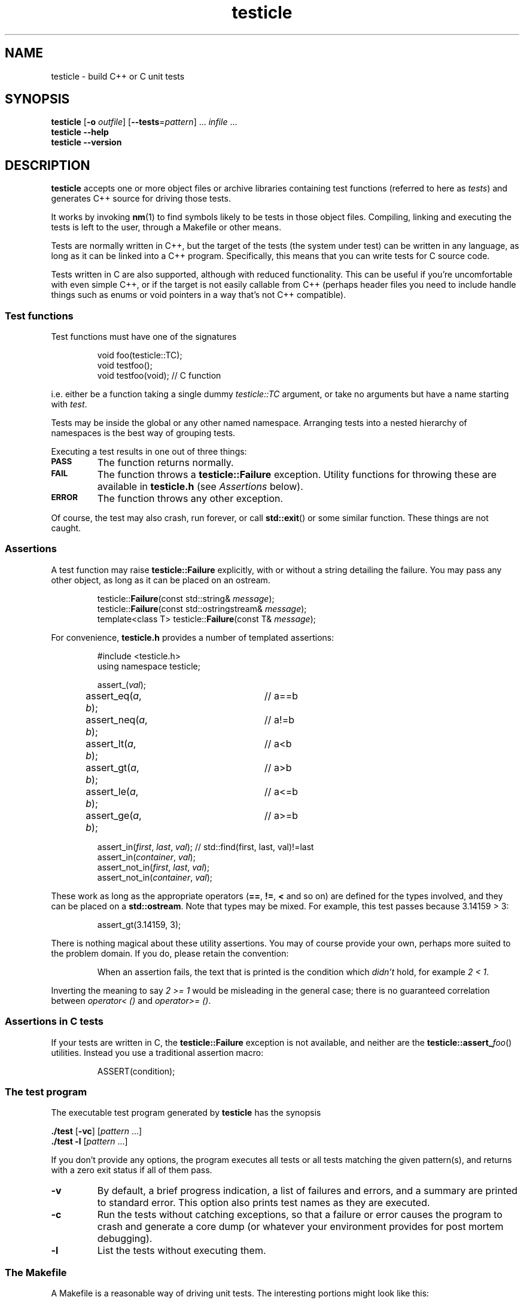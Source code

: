 .ss 12 0
.
.TH testicle 1 "MAR 2014" "Testicle" "User Manuals"
.
.
.SH "NAME"
testicle \- build C++ or C unit tests
.
.
.SH "SYNOPSIS"
.B testicle
.RB [ \-o
.IR outfile ]
.RB [ --tests = \fIpattern ]
\&...
.I infile
\&...
.br
.B testicle
.B --help
.br
.B testicle
.B --version
.
.
.SH "DESCRIPTION"
.B testicle
accepts one or more object files or archive libraries
containing test functions (referred to here as
.IR tests )
and generates C++ source for driving those tests.
.PP
It works by invoking
.BR nm (1)
to find symbols likely to be tests in those object files.
Compiling, linking and executing the tests
is left to the user,
through a Makefile or other means.
.PP
Tests are normally written in C++,
but the target of the tests (the system under test)
can be written in any
language, as long as it can be linked into a C++ program.
Specifically, this means that you can write tests for C source code.
.PP
Tests written in C are also supported, although with reduced
functionality. This can be useful if you're uncomfortable with even
simple C++, or if the target is not easily callable from C++
(perhaps header files you need to include handle things such as
enums or void pointers in a way that's not C++ compatible).
.
.
.SS "Test functions"
.
Test functions must have one of the signatures
.IP
.if t .ft I
void foo(testicle::TC);
.br
void testfoo();
.br
void testfoo(void); // C function
.PP
i.e. either be a function taking a single dummy
.I testicle::TC
argument,
or take no arguments but have a name starting with
.IR test .
.PP
Tests may be inside the global or any other named namespace.
Arranging tests into a nested hierarchy of namespaces
is the best way of grouping tests.
.PP
Executing a test results in one out of three things:
.IP \fB\s-2PASS\s0
The function returns normally.
.IP \fB\s-2FAIL\s0
The function throws a
.B testicle::Failure
exception. Utility functions for throwing these
are available in
.B testicle.h
(see
.I Assertions
below).
.IP \fB\s-2ERROR\s0
The function throws any other exception.
.PP
Of course, the test may also crash, run forever, or call
.BR std::exit ()
or some similar function.
These things are not caught.
.
.
.SS "Assertions"
A test function may raise
.B testicle::Failure
explicitly, with or without a string detailing the failure.
You may pass any other object, as long as it can be placed
on an ostream.
.IP
.if t .ft I
.nf
testicle::\fBFailure\fP(const std::string& \fImessage\fP);
testicle::\fBFailure\fP(const std::ostringstream& \fImessage\fP);
template<class T> testicle::\fBFailure\fP(const T& \fImessage\fP);
.fi
.PP
For convenience, 
.B testicle.h
provides a number of templated assertions:
.IP
.if t .ft I
.nf
#include <testicle.h>
using namespace testicle;

assert_(\fIval\fP);
assert_eq(\fIa\fP, \fIb\fP);	// a==b
assert_neq(\fIa\fP, \fIb\fP);	// a!=b
assert_lt(\fIa\fP, \fIb\fP);	// a<b
assert_gt(\fIa\fP, \fIb\fP);	// a>b
assert_le(\fIa\fP, \fIb\fP);	// a<=b
assert_ge(\fIa\fP, \fIb\fP);	// a>=b

assert_in(\fIfirst\fP, \fIlast\fP, \fIval\fP);  // std::find(first, last, val)!=last
assert_in(\fIcontainer\fP, \fIval\fP);
assert_not_in(\fIfirst\fP, \fIlast\fP, \fIval\fP);
assert_not_in(\fIcontainer\fP, \fIval\fP);
.fi
.PP
These work as long as the appropriate operators
.RB ( == ,
.BR != ,
.B <
and so on)
are defined for the types involved,
and they can be placed on a
.BR std::ostream .
Note that types may be mixed. For example, this test passes
because 3.14159\~>\~3:
.IP
assert_gt(3.14159, 3);
.PP
There is nothing magical about these utility assertions.
You may of course provide your own,
perhaps more suited to the problem domain.
If you do, please retain the convention:
.IP
When an assertion fails, the text that is printed
is the condition which
.I didn't
hold, for example
.IR "2\~<\~1".
.PP
Inverting the meaning to say
.IR "2\~>=\~1"
would be misleading in the general case; there is no guaranteed
correlation between
.I operator<\~()
and
.IR operator>=\~() .
.
.
.SS "Assertions in C tests"
If your tests are written in C, the
.B testicle::Failure
exception is not available, and neither are the
.BR testicle::assert_\fIfoo ()
utilities.
Instead you use a traditional assertion macro:
.IP
.if t .ft I
.nf
ASSERT(condition);
.fi
.
.
.SS "The test program"
The executable test program generated by
.B testicle
has the synopsis
.PP
.B ./test
.RB [ \-vc ]
.RI [ pattern
\&...]
.br
.B ./test
.B \-l
.RI [ pattern
\&...]
.PP
If you don't provide any options, the program
executes all tests or all tests matching the given pattern(s),
and returns with a zero exit status if all of them pass.
.IP \fB\-v
By default, a brief progress indication,
a list of failures and errors,
and a summary
are printed to standard error.
This option also prints test names as they are executed.
.IP \fB\-c
Run the tests without catching exceptions,
so that a failure or error causes the program to crash and generate a core dump
(or whatever your environment provides for post mortem debugging).
.IP \fB\-l
List the tests without executing them.
.
.
.SS "The Makefile"
A Makefile
is a reasonable way of driving unit tests.
The interesting portions might look like this:
.IP
.if t .ft I
.nf
\&.PHONY: check checkv
check: tests
	./tests
checkv: tests
	valgrind -q ./tests -v

test.cc: libtest.a
	testicle -o$@ $^

tests: test.o libfoo.a libtest.a
	$(CXX) $(CXXFLAGS) -o $@ test.o -L. -ltest -lfoo
.fi
.
.
.SH "OPTIONS"
.
.
.IP \fB\-o\ \fIoutfile
Name the C++ source test driver.
If not provided, it will be named, simply,
.BR test.cc .
.
.
.IP \fB--tests=\fIpattern
Assume symbols matching the Perl-compatible regular expression
.I pattern
are tests, instead of any function, in any namespace,
whose name starts with
.BR test .
This option can be repeated to make it easier to say
\[lq]this pattern or that pattern\[rq].
.
.IP
Test functions which take a
.I testicle::TC
argument are always included.
.
.
.IP \fB--help
Print the usage message and exit.
.
.
.IP \fB--version
Print version information and exit.
.
.
.SH "EXIT STATUS"
.B 0
if the test program is generated correctly.
.
.
.SH "NOTES"
The primary aim of
.B testicle
is to make it easy for lazy users to add a test:
easy to understand how to do it,
with no header file to keep in sync,
and no need to somehow register each test
(with the risk of forgetting to do it, and believing the
test passes when in fact it never gets executed).
.PP
The primary weakness is, I suppose, in diagnostics.
You may get to see the values involved in a failing test,
but you don't get the file and line number.
This design was chosen under the assumptions that tests don't normally fail,
and that if they do, you want a debuggable core dump anyway \- the
.B \-c
option.
.IP
(I'm also assuming that stack unwinding caused by the exception doesn't
destroy the state you want to debug,
i.e. the state when the exception was thrown.
It seems to work well with gcc, and I suppose self-preservation makes most
compiler vendors enable post mortem inspection of unexpected exceptions.)
.PP
It might have been a mistake to include
.B \s-2ERROR\s0
as an outcome from a test. This was modeled on
.IR PyUnit ,
but the things this covers in Python
tend to map to quick and painless crashes
\- or compile-time errors \- in C++.
.SS "C tests"
The limited support for tests written in C was created after an
attempt I did to test a C code base.  Header files may (especially if they
contain a lot of inline functions) need modification to be callable from C++,
and that may not be desireable if there is no need for C++ compatibility
outside the unit tests.
.PP
Note though that writing tests in C++ is preferable:
tests can be expressed much more clearly in a higher-level language.
In particular, I find it very helpful to use namespaces to group tests,
and to have access to standard containers.
RAII is also useful; it's the only simple way to clean up after a
test fails.
.PP
Perhaps the C test functionality should have been broken out into a
separate utility, but the test driver part and the test case discovery
part are the same.
Also, there are certain benefits of having all your tests (C or C++)
available in one binary.
.
.SS "Final notes"
Some might find
.B testicle
an unfortunate name:
the unpalatable meeting of
\[lq]test\[rq] and
\[lq]popsicle\[rq].
Well,
.I \s-2CPPUNIT\s0
is a pretty unfortunate name, too ...
.PP
Finally:
yes, I am aware that there are lot of failed attempts at writing
C++ unit test frameworks.
I also realize that this one may have failed,
depending on your point of view.
.
.
.SH "AUTHOR"
J\(:orgen Grahn
.I \[fo]grahn+src@snipabacken.se\[fc]
.
.
.SH "LICENSE"
This software is released under the
.IR "Modified BSD License" .
.
.
.SH "SEE ALSO"
.BR nm (1).
